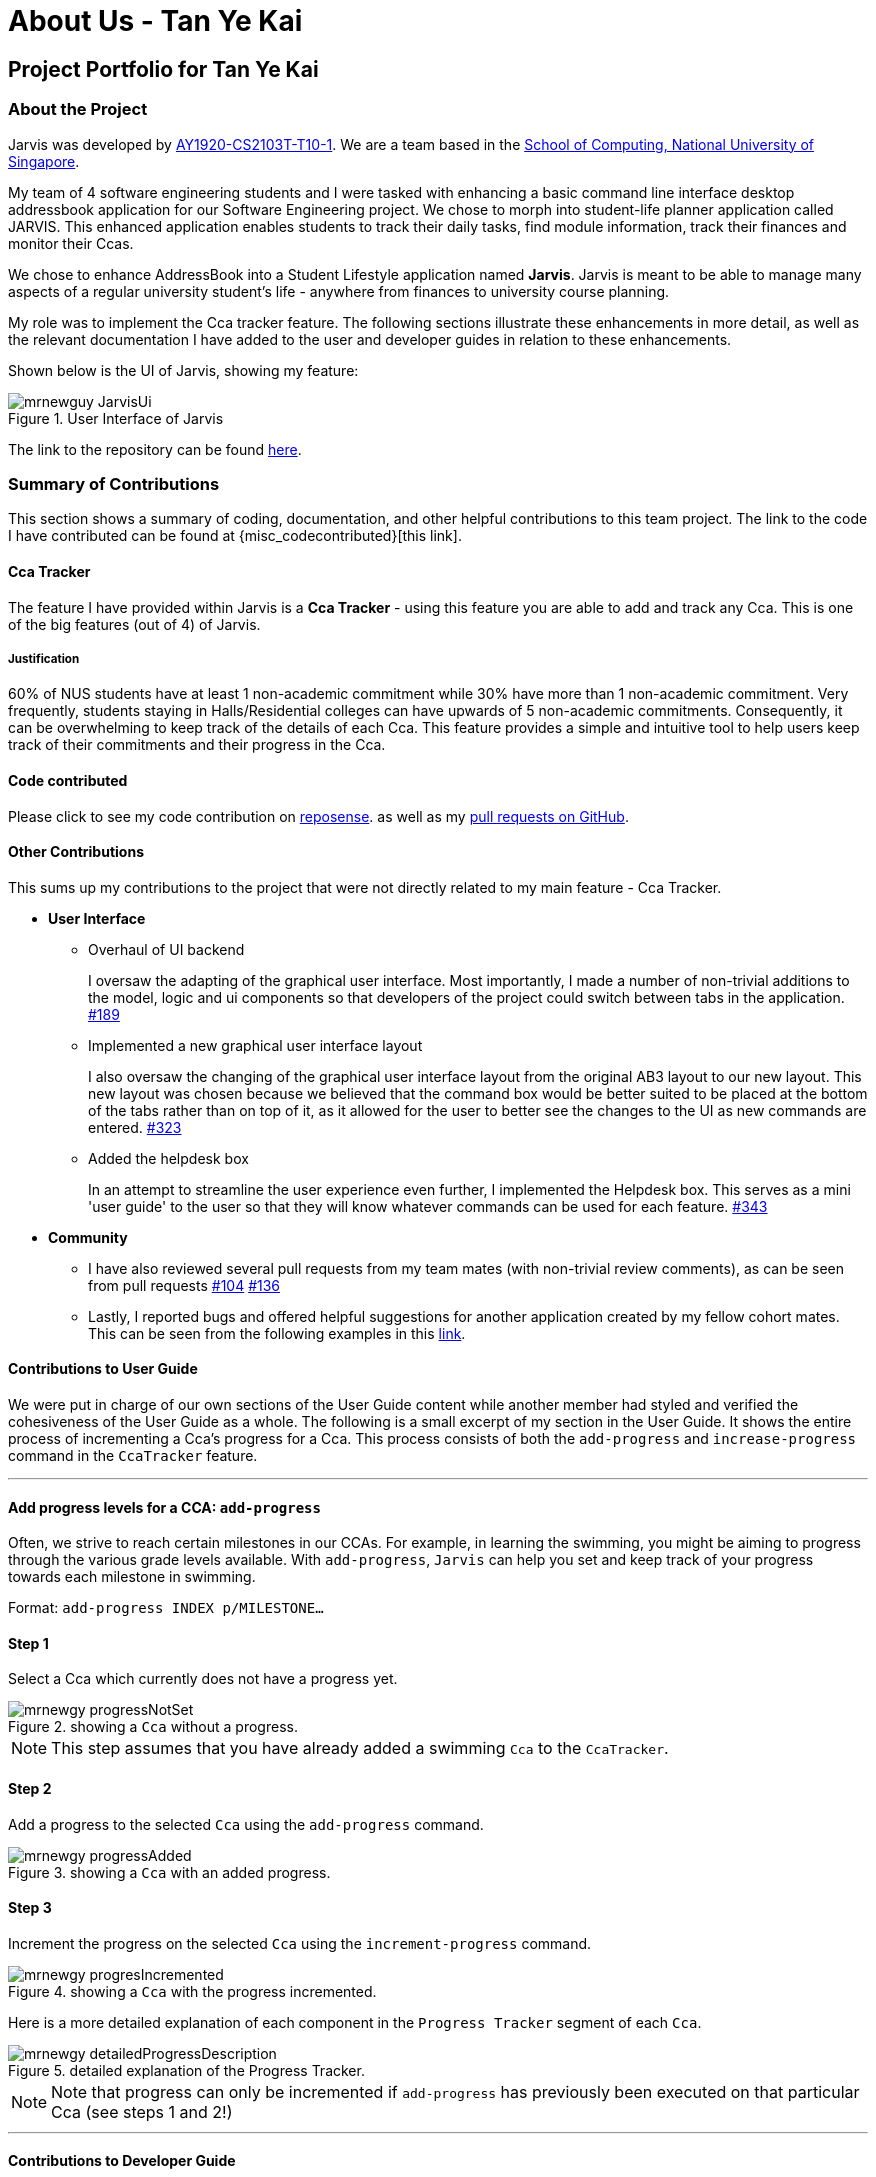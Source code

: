 = About Us - Tan Ye Kai
:site-section: AboutUs
:relfileprefix: team/mrnewguy
:imagesDir: ../images
:stylesDir: ../stylesheets

// links
:gh_team: https://ay1920s1-cs2103t-t10-1.github.io/main/AboutUs.html
:nus_comp: http://www.comp.nus.edu.sg
:nus_ab3: https://se-education.org/addressbook-level3/
:reposense: https://nus-cs2103-ay1920s1.github.io/tp-dashboard/#sort=groupTitle&groupSelect=groupByAuthors&search=mrnewguy&sortWithin=title&since=2019-09-06&timeframe=commit&mergegroup=false&breakdown=false&tabOpen=true&tabType=authorship&tabAuthor=Davidcwh&tabRepo=Davidcwh%2Fduke%5Bmaster%5D

== Project Portfolio for Tan Ye Kai

=== About the Project

Jarvis was developed by {gh_team}[AY1920-CS2103T-T10-1]. We are a team
based in the {nus_comp}[School of Computing, National University of Singapore].

My team of 4 software engineering students and I were tasked with enhancing a basic command line interface desktop
addressbook application for our Software Engineering project. We chose to morph into student-life planner application
called JARVIS. This enhanced application enables students to track their daily tasks, find module information, track
their finances and monitor their Ccas.

We chose to enhance AddressBook into a Student Lifestyle application named
**Jarvis**. Jarvis is meant to be able to manage many aspects of a regular
university student's life - anywhere from finances to university course
planning.

My role was to implement the Cca tracker feature. The following sections illustrate these enhancements in more
detail, as well as the relevant documentation I have added to the user and developer guides in relation to these
enhancements.

Shown below is the UI of Jarvis, showing my feature:

.User Interface of Jarvis
image::ccatracker/mrnewguy-JarvisUi.png[]

The link to the repository can be found {gh_team}[here].

=== Summary of Contributions

This section shows a summary of coding, documentation, and other helpful
contributions to this team project. The link to the code I have contributed
can be found at {misc_codecontributed}[this link].

==== Cca Tracker

The feature I have provided within Jarvis is a **Cca Tracker** - using this
feature you are able to add and track any Cca. This is
one of the big features (out of 4) of Jarvis.

===== Justification

60% of NUS students have at least 1 non-academic commitment while 30% have more than 1 non-academic commitment.
Very frequently, students staying in Halls/Residential colleges can have upwards of 5 non-academic commitments.
Consequently, it can be overwhelming to keep track of the details of each Cca. This feature provides a simple and
intuitive tool to help users keep track of their commitments and their progress in the Cca.

==== Code contributed

Please click to see my code contribution on {reposense}[reposense].
as well as my
https://github.com/AY1920S1-CS2103T-T10-1/main/commits?author=mrnewguy[pull requests on GitHub].


==== Other Contributions

This sums up my contributions to the project that were not directly related to
my main feature - Cca Tracker.

* *User Interface*

** Overhaul of UI backend
+
I oversaw the adapting of the graphical user interface. Most importantly, I made a number of non-trivial additions to
the model, logic and ui components so that developers of the project could switch between tabs in the application.
https://github.com/AY1920S1-CS2103T-T10-1/main/pull/189[#189]

** Implemented a new graphical user interface layout
+
I also oversaw the changing of the graphical user interface layout from the original AB3 layout to our new layout. This
new layout was chosen because we believed that the command box would be better suited to be placed at the bottom of
the tabs rather than on top of it, as it allowed for the user to better see the changes to the UI as new commands are
entered.
https://github.com/AY1920S1-CS2103T-T10-1/main/pull/323[#323]

** Added the helpdesk box
+
In an attempt to streamline the user experience even further, I implemented
the Helpdesk box. This serves as a mini 'user guide' to the user so that they will know whatever commands can be used
for each feature.
https://github.com/AY1920S1-CS2103T-T10-1/main/pull/343[#343]


* *Community*
** I have also reviewed several pull requests from my team mates (with non-trivial
review comments), as can be seen from pull requests
https://github.com/AY1920S1-CS2103T-T10-1/main/pull/104[#104]
https://github.com/AY1920S1-CS2103T-T10-1/main/pull/136[#136]

** Lastly, I reported bugs and offered helpful suggestions for  another
application created by my fellow cohort mates. This can be seen from the
following examples in this https://github.com/mrnewguy/ped/issues[link].


==== Contributions to User Guide

We were put in charge of our own sections of the User Guide content while
another member had styled and verified the cohesiveness of the User Guide as a
whole. The following is a small excerpt of my section in the User Guide. It shows the entire process of incrementing
 a Cca's progress for a Cca. This process consists of both the `add-progress` and `increase-progress` command in the
 `CcaTracker` feature.

'''

==== Add progress levels for a CCA: `add-progress`
Often, we strive to reach certain milestones in our CCAs. For example, in learning the swimming, you might be aiming to
progress through the various grade levels available. With `add-progress`,
`Jarvis` can help you set and keep track of your progress towards each milestone in swimming.

Format: `add-progress INDEX p/MILESTONE...`

==== Step 1
Select a Cca which currently does not have a progress yet.

.showing a `Cca` without a progress.
image::ccatracker/mrnewgy-progressNotSet.png[]

[NOTE]
This step assumes that you have already added a swimming `Cca` to the `CcaTracker`.


==== Step 2
Add a progress to the selected `Cca` using the `add-progress` command.

.showing a `Cca` with an added progress.
image::ccatracker/mrnewgy-progressAdded.png[]

==== Step 3
Increment the progress on the selected `Cca` using the `increment-progress` command.

.showing a `Cca` with the progress incremented.
image::ccatracker/mrnewgy-progresIncremented.png[]

Here is a more detailed explanation of each component in the `Progress Tracker` segment of each `Cca`.

.detailed explanation of the Progress Tracker.
image::ccatracker/mrnewgy-detailedProgressDescription.png[]


[NOTE]
Note that progress can only be incremented if `add-progress` has previously been executed on that particular Cca
(see steps 1 and 2!)

'''

==== Contributions to Developer Guide
Similar to the user guide, my team also decided that each member should be responsible to write their own documentation
in the developer guide for their individual feature.

===== Course Planner Section

The following is an excerpt for my own section of the Developer Guide. Some
of the sections have been stripped down to accommodate the page limit.

'''

==== The CcaTracker Model

The `CcaTracker` class within the model provides an interface between the
components of the feature and the updating of the overall model. Like other
features, `Model` is associated with the cca tracker feature by
implementing `CcaTrackerModel`, from which `Model` implements.

Some of the more significant methods within the `CcaTracker` are shown
below:

* `Model#containsCca(Cca cca)` -- Checks if the `CcaTracker` contains the
given cca.

* `Model#addCca(Cca cca)` -- Adds a `Cca` to the `CcaTracker`.

* `Model#removeCca(Cca cca)` -- Removes a `Cca` from the `CcaTracker`.

* `Model#updateCca(Cca toBeUpdatedCca, Cca updatedCca)` -- Updates a `Cca` in
the `CcaTracker`.

* `Model#getCcaTracker()` -- Gets the `CcaTracker` instance.

* `Model#getNumberOfCcas()` -- Returns the number of `Ccas` currently in the
  `CcaTracker`.

* `Model#getCca(Index index)` -- Gets the `Cca` instance by its index in the
  `CcaTracker`.

* `Model#updateFilteredCcaList(Predicate<Cca> predicate)` -- Updates the
  `FilteredCcaList` by passing it a predicate.

* `Model#getFilteredCcaList()` -- Returns an instance of the `FilteredCcaList`

* `Model#addProgress(Cca targetCca, CcaProgressList toAddCcaProgressList)` -
Adds `CcaProgressList` to the target `Cca`.

* `Model#increaseProgress(Index index)` -- Increases the progress of the `Cca`



==== Cca Tracker components
The class diagram for CcaTrackerModel is shown below:

.CcaTracker Class Diagram
image::ModelCcaTrackerClassDiagram.png[]

As seen in the diagram above, The `CcaTracker` consists primarily of a single `CcaList` object. This `CcaList` object is
essentially a wrapper around an `ObservableList` of `Cca` objects. Do note that the `CcaList` object can contain any
number of `Cca` objects (including none).

More interestingly, each `Cca` is made up of the following components, all of which are **non-nullable** attributes:

===== CcaName
Each `CcaName` is essentially just a wrapper class around a string that is the `Cca` 's name.

===== CcaType
Each `CcaType` is also just a wrapper class around a string that is the `Cca` 's type. Note that each `CcaType` is
restricted to 1 of the 4 enum types:

* sport
* performingArt
* uniformedGroup
* club

===== EquipmentList
Each `EquipmentList` is implemented as an `ObservableList` of `Equipment` objects. Note that each `EquipmentList` can
contain any number of `Equipment` objects (including none).

===== CcaProgress
The `CcaProgress` is a little more noteworthy. Each `CcaProgress` object contains a `CcaMilestoneList` object and a
`CcaCurrentProgress` object. As with all the lists in the `CcaTracker` feature, the `CcaMilestoneList` object is
implemented using an `ObservableList` as well. The `CcaCurrentProgress` class is merely a wrapper around an integer that
tracks the exact `CcaMilestone` that the user is currently at.


Now that we have an understanding of the underlying implementation of `CcaTracker`, lets take a closer look at the
feature details.

==== Feature details

CcaTracker has 7 specific commands that support the given operations to mutate
the state of the `Model`. Each command is represented as seperate class:

* `AddCcaCommand` -- Adds a `Cca` to the `CcaTracker`.

* `DeleteCcaCommand` -- Deletes a `Cca` from the `CcaTracker`.

* `EditCcaCommand` -- Edits the selected `Cca` in the `CcaTracker`.

* `FindCcaCommand` -- Finds a `Cca` from the `CcaTracker` based on the
keywords specified .

* `ListCcaCommand` -- Lists all the `Cca` from the `CcaTracker`.

* `AddProgressCommand` -- Adds a progress tracker to a cca.

* `IncreaseProgressCommand` -- Increments the progress level of a cca.

For brevity's sake, we will illustrate only 1 specific command and its
execution on model.

The following activity diagram illustrates how a `Cca` 's
progress is incremented when a user types in an `increase-progress` command:

===== Increasing a cca's progress

.Activity Diagram for increase-progress command
image::ccatracker/IncreaseCcaProgressActivityDiagram.png[]

Firstly , before any increasing of progress can take place, the user has to add a `Cca` to the `CcaTracker` through the
`add-cca` command. The user then has to add a `CcaMilestoneList` to the `CcaTracker` through the `add-progress` command.

[NOTE]
Note that the execution of each command as stated above branches off into different scenarios, all of which present
themselves to the user in form of prompts in the user interface.

==== Command Execution
The diagram below shows the sequence diagram of the increase-progress mechanism.

.Sequence diagram for increase-progress command
image::ccatracker/IncreaseProgressSequenceDiagram.png[]


Given below is an example usage scenario of how the increase-progress mechanism
behaves.

Step 1. The user launches the application for the first time. The `CcaTracker`
is initialized. Assume that a `Cca` has already been added to the Cca and that
a progress tracker has already been set for that `Cca`.

Step 2. The user executes `increase-progress 1` command to increment the
progress of the 1st `Cca` in the CcaTracker. A `IncreaseProgressCommandParser`
object is created and its `#parse` method is called. The parse method returns
a new `IncreaseProgressCommand` object.

Step 3. The `IncreaseProgressCommand` object is then executed on model. The
`IncreaseProgressCommand#execute` method is called and in this method, the
`Model#increaseProgress` method is called.

[NOTE]
The `IncreaseProgressCommand#execute` method first checks for whether the
index is within the size of CcaList.

Step 4. As mentioned in section 2, the methods in `Model` merely mirrors the
methods in the `CcaTracker` class. As such, the `CcaTracker#increaseProgress`
method is called. This in turn calls the `CcaList#increaseProgress` method.
This method first finds the `Cca` based on its corresponding index. Then, it
calls the `Cca#increaseProgress` method.

Step 5. This in turn calls the `CcaProgress#increaseProgress` method that
calls `CcaCurrentProgress#increaseProgress` method. At long last, the final
`#increaseProgress` method in the `CcaCurrentProgress` instance is called and
the `currentProgress` counter is incremented by 1.

[NOTE]
In short, the calling of the `#increaseProgress` method at the `CcaTracker` level
triggers a cascading series of `#increaseProgress` methods which culminates in
the `currentProgress` variable being incremented by 1.

==== Design Considerations

===== Aspect: Whether to have subclasses for each type of cca.

* *Option 1: Instantiate a `CcaProgress` object for
each `Cca`*
This entails implementing `CcaProgess` class as consisting of a `CcaMilestoneList` and a `CcaCurrentProgess`. The

** Pros: Less code needed.
** Cons: Less extensible as CcaProgress is now limited to what is essentially a list of strings.

* *Option 2: Implement `CcaProgress` as a parent class.*
This entails creating classes such as SportProgress/PerformingArtsProgress that extend from CcaProgress for each type
of `Cca`. Such an implementation can be represented using the class diagram below:

.Class diagram showing the alternative implementation of CcaProgress.
image::ccatracker/AlternativeCcaProgressClassDiagram.png[]

** Pros: Easier to extend functionality for each type of cca.
** Cons: Does not significantly extend functionality for this version of
Jarvis.

===== Our Thoughts
After much consideration, we have decided to implement `CcaProgress` as per option 1. This is because we wish to afford
the user the flexibility to set whichever milestones they wish to in their Cca.

Option 2 would entail hardcoding a certain type of `CcaMilestone` for each type of `CcaProgress`. For example,
each `UniformedGroupProgress` might have included a series of `CcaMilestoneRanks`, where the user can set each
CcaMilestoneRanks to be ranks such as Private, Lance Corporal, Corporal, Sergeant etc. Then, the
`UniformedGroupProgress` could have individualised attributes such as types of awards etc.

However, in light of the fact that Jarvis is a CLI application, it would have been extremely cumbersome for the user to
type the myriad number of options.

===== Aspect: Whether to use observable list for `CcaProgressList`

* *Option 1 : Implement CcaProgressList as an
  `ObservableList`*
** Pros: Easier to manipulate for JavaFx.
** Cons: Potentially complicated nesting when passing arguments to it as
CcaProgressList is nested several classes within `Cca`.

* *Option 2: Implement CcaProgressList as a normal `List` e.g.
  `ArrayList`.*
** Pros: Does not require predicates to be passed in.
** Cons: Might be more complicated when rendering in Javafx.

===== Our Thoughts
Implementing the `CcaProgressList` as an `ArrayList` would have been an easier option. However, the implementation of
the `CcaProgressList` as an `ObservableList` proved to be a wiser choice as `Javafx` fully supports the manipulation and
rendering of an `ObservableList`. Using an `ArrayList`  would have made the building of the ui thoroughly cumbersome.


